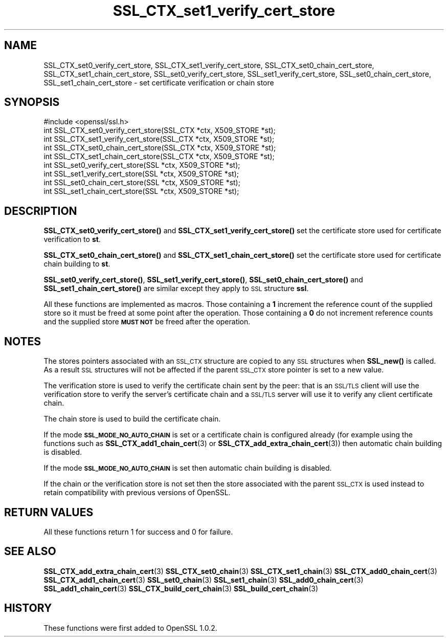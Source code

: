 .\" Automatically generated by Pod::Man 4.14 (Pod::Simple 3.42)
.\"
.\" Standard preamble:
.\" ========================================================================
.de Sp \" Vertical space (when we can't use .PP)
.if t .sp .5v
.if n .sp
..
.de Vb \" Begin verbatim text
.ft CW
.nf
.ne \\$1
..
.de Ve \" End verbatim text
.ft R
.fi
..
.\" Set up some character translations and predefined strings.  \*(-- will
.\" give an unbreakable dash, \*(PI will give pi, \*(L" will give a left
.\" double quote, and \*(R" will give a right double quote.  \*(C+ will
.\" give a nicer C++.  Capital omega is used to do unbreakable dashes and
.\" therefore won't be available.  \*(C` and \*(C' expand to `' in nroff,
.\" nothing in troff, for use with C<>.
.tr \(*W-
.ds C+ C\v'-.1v'\h'-1p'\s-2+\h'-1p'+\s0\v'.1v'\h'-1p'
.ie n \{\
.    ds -- \(*W-
.    ds PI pi
.    if (\n(.H=4u)&(1m=24u) .ds -- \(*W\h'-12u'\(*W\h'-12u'-\" diablo 10 pitch
.    if (\n(.H=4u)&(1m=20u) .ds -- \(*W\h'-12u'\(*W\h'-8u'-\"  diablo 12 pitch
.    ds L" ""
.    ds R" ""
.    ds C` ""
.    ds C' ""
'br\}
.el\{\
.    ds -- \|\(em\|
.    ds PI \(*p
.    ds L" ``
.    ds R" ''
.    ds C`
.    ds C'
'br\}
.\"
.\" Escape single quotes in literal strings from groff's Unicode transform.
.ie \n(.g .ds Aq \(aq
.el       .ds Aq '
.\"
.\" If the F register is >0, we'll generate index entries on stderr for
.\" titles (.TH), headers (.SH), subsections (.SS), items (.Ip), and index
.\" entries marked with X<> in POD.  Of course, you'll have to process the
.\" output yourself in some meaningful fashion.
.\"
.\" Avoid warning from groff about undefined register 'F'.
.de IX
..
.nr rF 0
.if \n(.g .if rF .nr rF 1
.if (\n(rF:(\n(.g==0)) \{\
.    if \nF \{\
.        de IX
.        tm Index:\\$1\t\\n%\t"\\$2"
..
.        if !\nF==2 \{\
.            nr % 0
.            nr F 2
.        \}
.    \}
.\}
.rr rF
.\"
.\" Accent mark definitions (@(#)ms.acc 1.5 88/02/08 SMI; from UCB 4.2).
.\" Fear.  Run.  Save yourself.  No user-serviceable parts.
.    \" fudge factors for nroff and troff
.if n \{\
.    ds #H 0
.    ds #V .8m
.    ds #F .3m
.    ds #[ \f1
.    ds #] \fP
.\}
.if t \{\
.    ds #H ((1u-(\\\\n(.fu%2u))*.13m)
.    ds #V .6m
.    ds #F 0
.    ds #[ \&
.    ds #] \&
.\}
.    \" simple accents for nroff and troff
.if n \{\
.    ds ' \&
.    ds ` \&
.    ds ^ \&
.    ds , \&
.    ds ~ ~
.    ds /
.\}
.if t \{\
.    ds ' \\k:\h'-(\\n(.wu*8/10-\*(#H)'\'\h"|\\n:u"
.    ds ` \\k:\h'-(\\n(.wu*8/10-\*(#H)'\`\h'|\\n:u'
.    ds ^ \\k:\h'-(\\n(.wu*10/11-\*(#H)'^\h'|\\n:u'
.    ds , \\k:\h'-(\\n(.wu*8/10)',\h'|\\n:u'
.    ds ~ \\k:\h'-(\\n(.wu-\*(#H-.1m)'~\h'|\\n:u'
.    ds / \\k:\h'-(\\n(.wu*8/10-\*(#H)'\z\(sl\h'|\\n:u'
.\}
.    \" troff and (daisy-wheel) nroff accents
.ds : \\k:\h'-(\\n(.wu*8/10-\*(#H+.1m+\*(#F)'\v'-\*(#V'\z.\h'.2m+\*(#F'.\h'|\\n:u'\v'\*(#V'
.ds 8 \h'\*(#H'\(*b\h'-\*(#H'
.ds o \\k:\h'-(\\n(.wu+\w'\(de'u-\*(#H)/2u'\v'-.3n'\*(#[\z\(de\v'.3n'\h'|\\n:u'\*(#]
.ds d- \h'\*(#H'\(pd\h'-\w'~'u'\v'-.25m'\f2\(hy\fP\v'.25m'\h'-\*(#H'
.ds D- D\\k:\h'-\w'D'u'\v'-.11m'\z\(hy\v'.11m'\h'|\\n:u'
.ds th \*(#[\v'.3m'\s+1I\s-1\v'-.3m'\h'-(\w'I'u*2/3)'\s-1o\s+1\*(#]
.ds Th \*(#[\s+2I\s-2\h'-\w'I'u*3/5'\v'-.3m'o\v'.3m'\*(#]
.ds ae a\h'-(\w'a'u*4/10)'e
.ds Ae A\h'-(\w'A'u*4/10)'E
.    \" corrections for vroff
.if v .ds ~ \\k:\h'-(\\n(.wu*9/10-\*(#H)'\s-2\u~\d\s+2\h'|\\n:u'
.if v .ds ^ \\k:\h'-(\\n(.wu*10/11-\*(#H)'\v'-.4m'^\v'.4m'\h'|\\n:u'
.    \" for low resolution devices (crt and lpr)
.if \n(.H>23 .if \n(.V>19 \
\{\
.    ds : e
.    ds 8 ss
.    ds o a
.    ds d- d\h'-1'\(ga
.    ds D- D\h'-1'\(hy
.    ds th \o'bp'
.    ds Th \o'LP'
.    ds ae ae
.    ds Ae AE
.\}
.rm #[ #] #H #V #F C
.\" ========================================================================
.\"
.IX Title "SSL_CTX_set1_verify_cert_store 3"
.TH SSL_CTX_set1_verify_cert_store 3 "2016-05-03" "1.0.2h" "OpenSSL"
.\" For nroff, turn off justification.  Always turn off hyphenation; it makes
.\" way too many mistakes in technical documents.
.if n .ad l
.nh
.SH "NAME"
SSL_CTX_set0_verify_cert_store, SSL_CTX_set1_verify_cert_store,
SSL_CTX_set0_chain_cert_store, SSL_CTX_set1_chain_cert_store,
SSL_set0_verify_cert_store, SSL_set1_verify_cert_store,
SSL_set0_chain_cert_store, SSL_set1_chain_cert_store \- set certificate
verification or chain store
.SH "SYNOPSIS"
.IX Header "SYNOPSIS"
.Vb 1
\& #include <openssl/ssl.h>
\&
\& int SSL_CTX_set0_verify_cert_store(SSL_CTX *ctx, X509_STORE *st);
\& int SSL_CTX_set1_verify_cert_store(SSL_CTX *ctx, X509_STORE *st);
\& int SSL_CTX_set0_chain_cert_store(SSL_CTX *ctx, X509_STORE *st);
\& int SSL_CTX_set1_chain_cert_store(SSL_CTX *ctx, X509_STORE *st);
\&
\& int SSL_set0_verify_cert_store(SSL *ctx, X509_STORE *st);
\& int SSL_set1_verify_cert_store(SSL *ctx, X509_STORE *st);
\& int SSL_set0_chain_cert_store(SSL *ctx, X509_STORE *st);
\& int SSL_set1_chain_cert_store(SSL *ctx, X509_STORE *st);
.Ve
.SH "DESCRIPTION"
.IX Header "DESCRIPTION"
\&\fBSSL_CTX_set0_verify_cert_store()\fR and \fBSSL_CTX_set1_verify_cert_store()\fR
set the certificate store used for certificate verification to \fBst\fR.
.PP
\&\fBSSL_CTX_set0_chain_cert_store()\fR and \fBSSL_CTX_set1_chain_cert_store()\fR
set the certificate store used for certificate chain building to \fBst\fR.
.PP
\&\fBSSL_set0_verify_cert_store()\fR, \fBSSL_set1_verify_cert_store()\fR,
\&\fBSSL_set0_chain_cert_store()\fR and \fBSSL_set1_chain_cert_store()\fR are similar
except they apply to \s-1SSL\s0 structure \fBssl\fR.
.PP
All these functions are implemented as macros. Those containing a \fB1\fR
increment the reference count of the supplied store so it must
be freed at some point after the operation. Those containing a \fB0\fR do
not increment reference counts and the supplied store \fB\s-1MUST NOT\s0\fR be freed
after the operation.
.SH "NOTES"
.IX Header "NOTES"
The stores pointers associated with an \s-1SSL_CTX\s0 structure are copied to any \s-1SSL\s0
structures when \fBSSL_new()\fR is called. As a result \s-1SSL\s0 structures will not be
affected if the parent \s-1SSL_CTX\s0 store pointer is set to a new value.
.PP
The verification store is used to verify the certificate chain sent by the
peer: that is an \s-1SSL/TLS\s0 client will use the verification store to verify
the server's certificate chain and a \s-1SSL/TLS\s0 server will use it to verify
any client certificate chain.
.PP
The chain store is used to build the certificate chain.
.PP
If the mode \fB\s-1SSL_MODE_NO_AUTO_CHAIN\s0\fR is set or a certificate chain is
configured already (for example using the functions such as 
\&\fBSSL_CTX_add1_chain_cert\fR\|(3) or
\&\fBSSL_CTX_add_extra_chain_cert\fR\|(3)) then
automatic chain building is disabled.
.PP
If the mode \fB\s-1SSL_MODE_NO_AUTO_CHAIN\s0\fR is set then automatic chain building
is disabled.
.PP
If the chain or the verification store is not set then the store associated
with the parent \s-1SSL_CTX\s0 is used instead to retain compatibility with previous
versions of OpenSSL.
.SH "RETURN VALUES"
.IX Header "RETURN VALUES"
All these functions return 1 for success and 0 for failure.
.SH "SEE ALSO"
.IX Header "SEE ALSO"
\&\fBSSL_CTX_add_extra_chain_cert\fR\|(3)
\&\fBSSL_CTX_set0_chain\fR\|(3)
\&\fBSSL_CTX_set1_chain\fR\|(3)
\&\fBSSL_CTX_add0_chain_cert\fR\|(3)
\&\fBSSL_CTX_add1_chain_cert\fR\|(3)
\&\fBSSL_set0_chain\fR\|(3)
\&\fBSSL_set1_chain\fR\|(3)
\&\fBSSL_add0_chain_cert\fR\|(3)
\&\fBSSL_add1_chain_cert\fR\|(3)
\&\fBSSL_CTX_build_cert_chain\fR\|(3)
\&\fBSSL_build_cert_chain\fR\|(3)
.SH "HISTORY"
.IX Header "HISTORY"
These functions were first added to OpenSSL 1.0.2.
